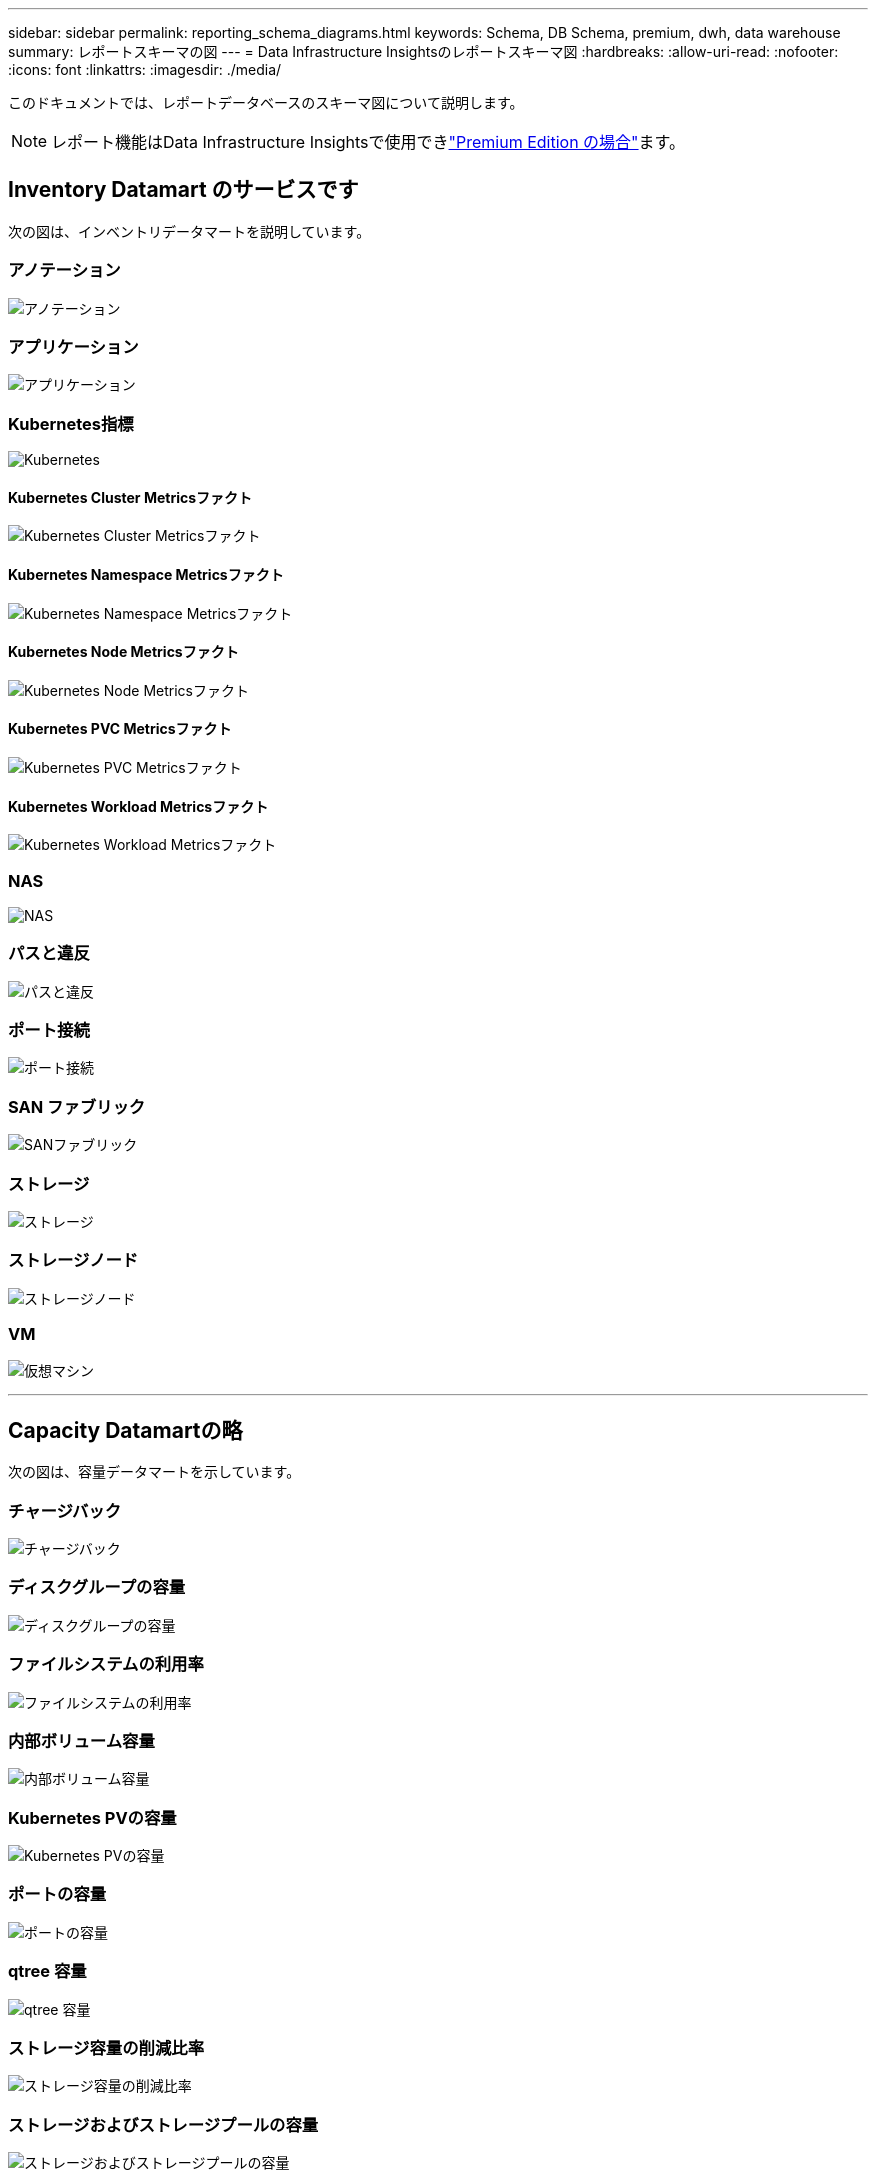 ---
sidebar: sidebar 
permalink: reporting_schema_diagrams.html 
keywords: Schema, DB Schema, premium, dwh, data warehouse 
summary: レポートスキーマの図 
---
= Data Infrastructure Insightsのレポートスキーマ図
:hardbreaks:
:allow-uri-read: 
:nofooter: 
:icons: font
:linkattrs: 
:imagesdir: ./media/


[role="lead"]
このドキュメントでは、レポートデータベースのスキーマ図について説明します。


NOTE: レポート機能はData Infrastructure Insightsで使用できlink:concept_subscribing_to_cloud_insights.html["Premium Edition の場合"]ます。



== Inventory Datamart のサービスです

次の図は、インベントリデータマートを説明しています。



=== アノテーション

image:annotations.png["アノテーション"]



=== アプリケーション

image:apps_annot.jpg["アプリケーション"]



=== Kubernetes指標

image:k8s.jpg["Kubernetes"]



==== Kubernetes Cluster Metricsファクト

image:k8s_cluster_metrics_fact.jpg["Kubernetes Cluster Metricsファクト"]



==== Kubernetes Namespace Metricsファクト

image:k8s_namespace_metrics_fact.jpg["Kubernetes Namespace Metricsファクト"]



==== Kubernetes Node Metricsファクト

image:k8s_node_metrics_fact.jpg["Kubernetes Node Metricsファクト"]



==== Kubernetes PVC Metricsファクト

image:k8s_pvc_metrics_fact.jpg["Kubernetes PVC Metricsファクト"]



==== Kubernetes Workload Metricsファクト

image:k8s_workload_metrics_fact.jpg["Kubernetes Workload Metricsファクト"]



=== NAS

image:nas.jpg["NAS"]



=== パスと違反

image:logical.jpg["パスと違反"]



=== ポート接続

image:connectivity.jpg["ポート接続"]



=== SAN ファブリック

image:fabric.jpg["SANファブリック"]



=== ストレージ

image:storage.jpg["ストレージ"]



=== ストレージノード

image:storage_node.jpg["ストレージノード"]



=== VM

image:vm.jpg["仮想マシン"]

'''


== Capacity Datamartの略

次の図は、容量データマートを示しています。



=== チャージバック

image:Chargeback_Fact.jpg["チャージバック"]



=== ディスクグループの容量

image:Disk_Group_Capacity.jpg["ディスクグループの容量"]



=== ファイルシステムの利用率

image:fs_util.jpg["ファイルシステムの利用率"]



=== 内部ボリューム容量

image:Internal_Volume_Capacity_Fact.jpg["内部ボリューム容量"]



=== Kubernetes PVの容量

image:k8s_pvc_capacity_fact.jpg["Kubernetes PVの容量"]



=== ポートの容量

image:ports.png["ポートの容量"]



=== qtree 容量

image:Qtree_Capacity_Fact.jpg["qtree 容量"]



=== ストレージ容量の削減比率

image:efficiency.jpg["ストレージ容量の削減比率"]



=== ストレージおよびストレージプールの容量

image:Storage_and_Storage_Pool_Capacity_Fact.jpg["ストレージおよびストレージプールの容量"]



=== ストレージノードの容量

image:Storage_Node_Capacity_Fact.jpg["ストレージノードの容量"]



=== VM 容量

image:VM_Capacity_Fact.jpg["VM 容量"]



=== ボリューム容量

image:Volume_Capacity.jpg["ボリューム容量"]

'''


== パフォーマンスデータマート

次の図は、パフォーマンスデータマートを説明しています。



=== アプリケーションボリューム毎時パフォーマンス

image:application_performance_fact.jpg["アプリケーションボリューム毎時パフォーマンス"]



=== クラスタスイッチのパフォーマンス

image:cluster_switch_performance_fact.jpg["クラスタスイツチノハフロマンス"]



=== ディスクの日次パフォーマンス

image:disk_daily_performance_fact.jpg["ディスクの日次パフォーマンス"]



=== Disk Hourly Performance の 2 つの機能が

image:disk_hourly_performance_fact.jpg["Disk Hourly Performance の 2 つの機能が"]



=== Host Hourly Performanceの略

image:host_performance_fact.jpg["Host Hourly Performanceの略"]



=== ホストVMの日次パフォーマンス

image:host_vm_daily_performance_fact.jpg["ホストVMの日次パフォーマンス"]



=== ホストVMの時間単位のパフォーマンス

image:host_vm_hourly_performance_fact.jpg["ホストVMの時間単位のパフォーマンス"]



=== 内部ボリューム毎時パフォーマンス

image:internal_volume_performance_fact.jpg["内部ボリューム毎時パフォーマンス"]



=== 内部ボリュームの日次パフォーマンス

image:internal_volume_daily_performance_fact.jpg["内部ボリュームの日次パフォーマンス"]



=== qtree ：日次パフォーマンス

image:QtreeDailyPerformanceFact.jpg["qtree ：日次パフォーマンス"]



=== 1時間あたりのqtreeパフォーマンス

image:QtreeHourlyPerformanceFact.jpg["qtreeの時間単位のパフォーマンス"]



=== ストレージノードの日次パフォーマンス

image:storage_node_daily_performance_fact.jpg["ストレージノードの日次パフォーマンス"]



=== Storage Node Hourly Performance の略

image:storage_node_hourly_performance_fact.jpg["Storage Node Hourly Performance の略"]



=== Switch Hourly Performance for Host

image:switch_performance_for_host_hourly_fact.jpg["Switch Hourly Performance for Host"]



=== Switch Hourly Performance for Port

image:switch_performance_for_port_hourly_fact.jpg["Switch Hourly Performance for Port"]



=== Switch Hourly Performance for Storage の略

image:switch_performance_for_storage_hourly_fact.jpg["Switch Hourly Performance for Storage の略"]



=== Switch Hourly Performance for Tape

image:switch_performance_for_tape_hourly_fact.jpg["Switch Hourly Performance for Tape"]



=== VM パフォーマンス

image:vm_hourly_performance_fact.png["VM パフォーマンス"]



=== ホストの VM の日次パフォーマンス

image:vm_daily_performance_fact.png["ホストの VM の日次パフォーマンス"]



=== ホストの VM 1 時間ごとのパフォーマンス

image:vmware_host_performance_fact.jpg["1時間ごとのVMホストパフォーマンス"]



=== ホストの VM の日次パフォーマンス

image:vm_daily_performance_fact.png["ホストの VM の日次パフォーマンス"]



=== ホストの VM 1 時間ごとのパフォーマンス

image:vm_hourly_performance_fact.png["ホストの VM 1 時間ごとのパフォーマンス"]



=== VMDK の日次パフォーマンス

image:vmdk_daily_performance_fact.jpg["VMDK の日次パフォーマンス"]



=== VMDK 毎時パフォーマンス

image:vmdk_hourly_performance_fact.jpg["VMDK 毎時パフォーマンス"]



=== 1 時間ごとのボリュームパフォーマンス

image:volume_performance_fact.jpg["1 時間ごとのボリュームパフォーマンス"]



=== ボリュームの日次パフォーマンス

image:volume_daily_performance_fact.jpg["ボリュームの日次パフォーマンス"]
